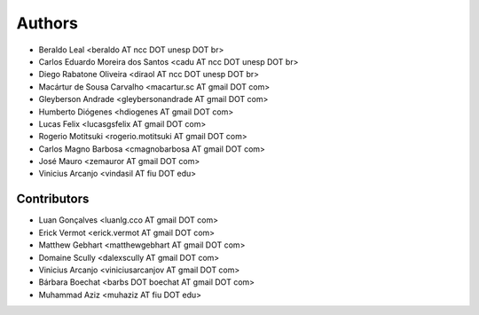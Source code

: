 #######
Authors
#######

- Beraldo Leal <beraldo AT ncc DOT unesp DOT br>
- Carlos Eduardo Moreira dos Santos <cadu AT ncc DOT unesp DOT br>
- Diego Rabatone Oliveira <diraol AT ncc DOT unesp DOT br>
- Macártur de Sousa Carvalho <macartur.sc AT gmail DOT com>
- Gleyberson Andrade <gleybersonandrade AT gmail DOT com>
- Humberto Diógenes <hdiogenes AT gmail DOT com>
- Lucas Felix <lucasgsfelix AT gmail DOT com>
- Rogerio Motitsuki <rogerio.motitsuki AT gmail DOT com>
- Carlos Magno Barbosa <cmagnobarbosa AT gmail DOT com>
- José Mauro <zemauror AT gmail DOT com>
- Vinicius Arcanjo <vindasil AT fiu DOT edu>


Contributors
------------

- Luan Gonçalves <luanlg.cco AT gmail DOT com>
- Erick Vermot <erick.vermot AT gmail DOT com>
- Matthew Gebhart <matthewgebhart AT gmail DOT com>
- Domaine Scully <dalexscully AT gmail DOT com>
- Vinicius Arcanjo <viniciusarcanjov AT gmail DOT com>
- Bárbara Boechat <barbs DOT boechat AT gmail DOT com>
- Muhammad Aziz <muhaziz AT fiu DOT edu>

